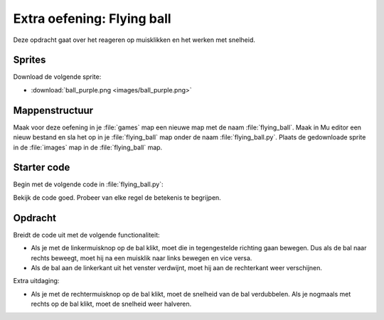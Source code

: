 .. role:: python(code)
   :language: python

.. |br| raw:: html

   <br/>

Extra oefening: Flying ball
============================

Deze opdracht gaat over het reageren op muisklikken en het werken met snelheid.

Sprites
-----------

Download de volgende sprite:

* :download:`ball_purple.png <images/ball_purple.png>`

Mappenstructuur
----------------

Maak voor deze oefening in je :file:`games` map een nieuwe map met de naam :file:`flying_ball`. Maak in Mu editor een nieuw bestand en sla het op in je :file:`flying_ball` map onder de naam :file:`flying_ball.py`. Plaats de gedownloade sprite in de :file:`images` map in de :file:`flying_ball` map.

.. card::

   .. uml::
      :align: left
      :html_format: svg

      @startuml
         @startfiles
         /games/flying_ball/images/ball_purple.png
         /games/flying_ball/flying_ball.py
         @endfiles
      @enduml

Starter code
-------------

Begin met de volgende code in :file:`flying_ball.py`:

.. code-block:: python
   :linenos:

   import random

   # Vensterinstellingen
   WIDTH = 640
   HEIGHT = 480
   TITLE = 'Flying ball'

   # Actors
   ball = Actor('ball_purple')

   # Startpositie en snelheid
   ball.right = 0
   ball.y = random.randint(50, HEIGHT-50)
   ball.speed = 6

   # Functie draw()
   def draw():
      screen.fill('aquamarine2')
      ball.draw()
      
   # Functie update()
   def update():
      ball.x += ball.speed
      if ball.left > WIDTH:
         ball.right = 0
         ball.y = random.randint(50, HEIGHT-50)

Bekijk de code goed. Probeer van elke regel de betekenis te begrijpen.

.. figure:: images/flying_ball.png

Opdracht
---------

Breidt de code uit met de volgende functionaliteit:

* Als je met de linkermuisknop op de bal klikt, moet die in tegengestelde richting gaan bewegen. Dus als de bal naar rechts beweegt, moet hij na een muisklik naar links bewegen en vice versa.
* Als de bal aan de linkerkant uit het venster verdwijnt, moet hij aan de rechterkant weer verschijnen.

Extra uitdaging:

* Als je met de rechtermuisknop op de bal klikt, moet de snelheid van de bal verdubbelen. Als je nogmaals met rechts op de bal klikt, moet de snelheid weer halveren.

